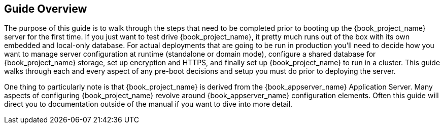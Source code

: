 
== Guide Overview

The purpose of this guide is to walk through the steps that need to be completed prior to booting up the
{book_project_name} server for the first time.  If you just want to test drive {book_project_name}, it pretty much runs out of the box with its
own embedded and local-only database.  For
 actual deployments that are going to be run in production you'll need to decide how you want to manage server configuration
 at runtime (standalone or domain mode), configure a shared database for {book_project_name} storage, set up encryption and HTTPS,
 and finally set up {book_project_name} to run in a cluster.  This guide walks through each and every aspect of any pre-boot
 decisions and setup you must do prior to deploying the server.

One thing to particularly note is that {book_project_name} is derived from the {book_appserver_name} Application Server.
Many aspects of configuring {book_project_name} revolve around {book_appserver_name} configuration elements.  Often
this guide will direct you to documentation outside of the manual if you want to dive into more detail.

